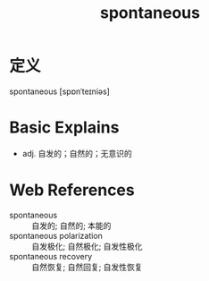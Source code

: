 #+title: spontaneous
#+roam_tags:英语单词

* 定义
  
spontaneous [spɒnˈteɪniəs]

* Basic Explains
- adj. 自发的；自然的；无意识的

* Web References
- spontaneous :: 自发的; 自然的; 本能的
- spontaneous polarization :: 自发极化; 自然极化; 自发性极化
- spontaneous recovery :: 自然恢复; 自然回复; 自发性恢复
